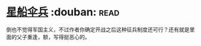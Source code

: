 * [[https://book.douban.com/subject/1140729/][星船伞兵]]    :douban::read:
倒也不觉得军国主义，不过作者你确定开战之后这种征兵制度还可行？还有就是里面的父子重逢，额，写得挺恶心的。
